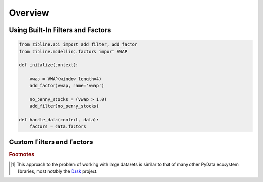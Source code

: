 Overview
========

Using Built-In Filters and Factors
----------------------------------

.. code-block:: Python

   from zipline.api import add_filter, add_factor
   from zipline.modelling.factors import VWAP

   def initalize(context):

       vwap = VWAP(window_length=4)
       add_factor(vwap, name='vwap')

       no_penny_stocks = (vwap > 1.0)
       add_filter(no_penny_stocks)

   def handle_data(context, data):
       factors = data.factors

Custom Filters and Factors
--------------------------

.. _`Directed Acyclic Graph`: https://en.wikipedia.org/wiki/Directed_acyclic_graph
.. rubric:: Footnotes
.. [#dasknote] This approach to the problem of working with large datasets is
               similar to that of many other PyData ecosystem libraries, most
               notably the Dask_ project.

.. _Dask: http://dask.pydata.org
